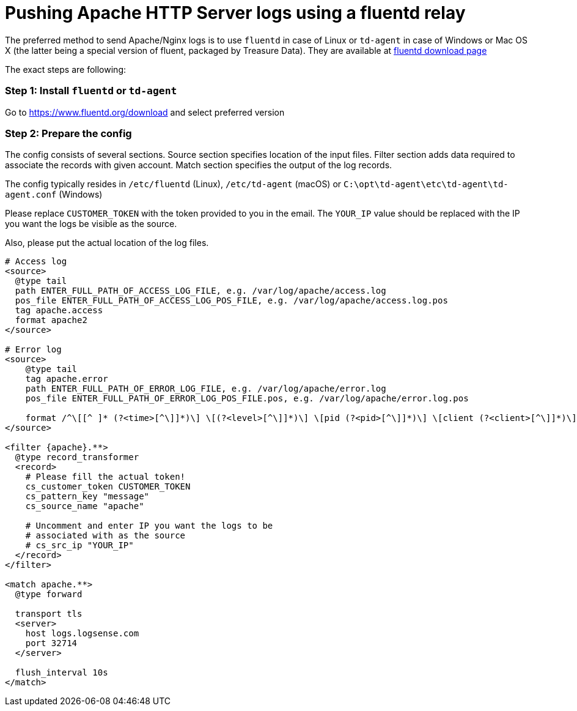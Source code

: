 :source-highlighter: highlight.js

= Pushing Apache HTTP Server logs using a fluentd relay

The preferred method to send Apache/Nginx logs is to use `fluentd` in
case of Linux or `td-agent` in case of Windows or Mac OS X (the latter
being a special version of fluent, packaged by Treasure Data). They are
available at https://www.fluentd.org/download[fluentd download page]

The exact steps are following:

=== *Step 1:* Install `fluentd` or `td-agent`

Go to https://www.fluentd.org/download and select preferred version

=== *Step 2:* Prepare the config

The config consists of several sections. Source section specifies
location of the input files. Filter section adds data required to
associate the records with given account. Match section specifies the
output of the log records.

The config typically resides in `/etc/fluentd` (Linux), `/etc/td-agent`
(macOS) or `C:\opt\td-agent\etc\td-agent\td-agent.conf` (Windows)

Please replace `CUSTOMER_TOKEN` with the token provided to you in the
email. The `YOUR_IP` value should be replaced with the IP you want the
logs be visible as the source.

Also, please put the actual location of the log files.

....
# Access log
<source>
  @type tail
  path ENTER_FULL_PATH_OF_ACCESS_LOG_FILE, e.g. /var/log/apache/access.log
  pos_file ENTER_FULL_PATH_OF_ACCESS_LOG_POS_FILE, e.g. /var/log/apache/access.log.pos
  tag apache.access
  format apache2
</source>

# Error log
<source>
    @type tail
    tag apache.error
    path ENTER_FULL_PATH_OF_ERROR_LOG_FILE, e.g. /var/log/apache/error.log
    pos_file ENTER_FULL_PATH_OF_ERROR_LOG_POS_FILE.pos, e.g. /var/log/apache/error.log.pos

    format /^\[[^ ]* (?<time>[^\]]*)\] \[(?<level>[^\]]*)\] \[pid (?<pid>[^\]]*)\] \[client (?<client>[^\]]*)\] (?<message>.*)$/
</source>

<filter {apache}.**>
  @type record_transformer
  <record>
    # Please fill the actual token!
    cs_customer_token CUSTOMER_TOKEN
    cs_pattern_key "message"
    cs_source_name "apache"

    # Uncomment and enter IP you want the logs to be
    # associated with as the source
    # cs_src_ip "YOUR_IP"
  </record>
</filter>

<match apache.**>
  @type forward

  transport tls
  <server>
    host logs.logsense.com
    port 32714
  </server>

  flush_interval 10s
</match>
....

